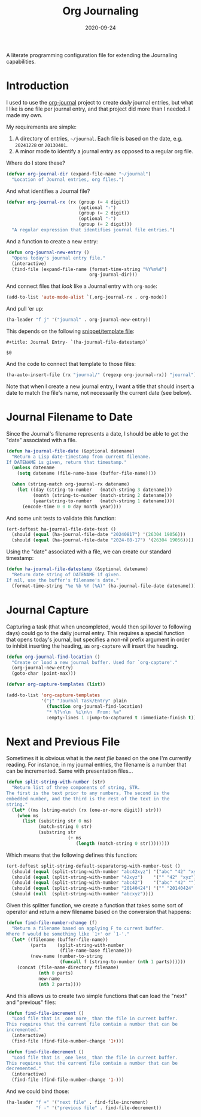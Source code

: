 #+title:  Org Journaling
#+author: Howard X. Abrams
#+date:   2020-09-24
#+tags: emacs org

A literate programming configuration file for extending the Journaling capabilities.

#+begin_src emacs-lisp :exports none
  ;;; org-journaling --- Configuring journals in org. -*- lexical-binding: t; -*-
  ;;
  ;; © 2020-2023 Howard X. Abrams
  ;;   This work is licensed under a Creative Commons Attribution 4.0 International License.
  ;;   See http://creativecommons.org/licenses/by/4.0/
  ;;
  ;; Author: Howard X. Abrams <http://gitlab.com/howardabrams>
  ;; Maintainer: Howard X. Abrams
  ;; Created: September 24, 2020
  ;;
  ;; This file is not part of GNU Emacs.
  ;;
  ;;; Commentary:
  ;;
  ;; *NB:* Do not edit this file. Instead, edit the original literate file at:
  ;;            ~/src/hamacs/org-journaling.org
  ;;       And tangle the file to recreate this one.
  ;;
  ;;; Code:
#+end_src
* Introduction
I used to use the [[https://github.com/bastibe/org-journal][org-journal]] project to create /daily/ journal entries, but what I like is one file per journal entry, and that project did more than I needed. I made my own.

My requirements are simple:

  1. A directory of entries, =~/journal=. Each file is based on the date, e.g. =20241228= or =20130401=.
  2. A minor mode to identify a journal entry as opposed to a regular org file.

Where do I store these?

#+BEGIN_SRC emacs-lisp
  (defvar org-journal-dir (expand-file-name "~/journal")
    "Location of Journal entries, org files.")
#+END_SRC

And what identifies a Journal file?

#+BEGIN_SRC emacs-lisp
  (defvar org-journal-rx (rx (group (= 4 digit))
                             (optional "-")
                             (group (= 2 digit))
                             (optional "-")
                             (group (= 2 digit)))
    "A regular expression that identifies journal file entries.")
  #+END_SRC
And a function to create a new entry:

#+BEGIN_SRC emacs-lisp
  (defun org-journal-new-entry ()
    "Opens today's journal entry file."
    (interactive)
    (find-file (expand-file-name (format-time-string "%Y%m%d")
                                 org-journal-dir)))
#+END_SRC

And connect files that /look/ like a Journal entry with =org-mode=:

#+BEGIN_SRC emacs-lisp
  (add-to-list 'auto-mode-alist `(,org-journal-rx . org-mode))
#+END_SRC

And pull ‘er up:
#+BEGIN_SRC emacs-lisp
    (ha-leader "f j" '("journal" . org-journal-new-entry))
#+END_SRC

This depends on the following [[file:~/.doom.d/snippets/org-journal-mode/__journal][snippet/template file]]:

#+begin_src snippet :tangle ~/src/hamacs/templates/journal
#+title: Journal Entry- `(ha-journal-file-datestamp)`

$0
#+end_src

And the code to connect that template to those files:

#+BEGIN_SRC emacs-lisp
  (ha-auto-insert-file (rx "journal/" (regexp org-journal-rx)) "journal")
#+END_SRC

Note that when I create a new journal entry, I want a title that should insert a date to match the file's name, not necessarily the current date (see below).
* Journal Filename to Date
Since the Journal's filename represents a date, I should be able to get the "date" associated with a file.

#+begin_src emacs-lisp
  (defun ha-journal-file-date (&optional datename)
    "Return a Lisp date-timestamp from current filename.
  If DATENAME is given, return that timestamp."
    (unless datename
      (setq datename (file-name-base (buffer-file-name))))

    (when (string-match org-journal-rx datename)
      (let ((day (string-to-number   (match-string 3 datename)))
            (month (string-to-number (match-string 2 datename)))
            (year(string-to-number   (match-string 1 datename))))
        (encode-time 0 0 0 day month year))))
#+end_src

And some unit tests to validate this function:

#+begin_src emacs-lisp :tangle no
  (ert-deftest ha-journal-file-date-test ()
    (should (equal (ha-journal-file-date "20240817") '(26304 19056)))
    (should (equal (ha-journal-file-date "2024-08-17") '(26304 19056))))
#+end_src
Using the "date" associated with a file, we can create our standard timestamp:

#+begin_src emacs-lisp
  (defun ha-journal-file-datestamp (&optional datename)
    "Return date string of DATENAME if given.
  If nil, use the buffer's filename's date."
    (format-time-string "%e %b %Y (%A)" (ha-journal-file-date datename)))
#+end_src
* Journal Capture
Capturing a task (that when uncompleted, would then spillover to following days) could go to the daily journal entry. This requires a special function that opens today's journal, but specifies a non-nil prefix argument in order to inhibit inserting the heading, as =org-capture= will insert the heading.

#+begin_src emacs-lisp
  (defun org-journal-find-location ()
    "Create or load a new journal buffer. Used for `org-capture'."
    (org-journal-new-entry)
    (goto-char (point-max)))

  (defvar org-capture-templates (list))

  (add-to-list 'org-capture-templates
               '("j" "Journal Task/Entry" plain
                 (function org-journal-find-location)
                 "* %?\n\n  %i\n\n  From: %a"
                 :empty-lines 1 :jump-to-captured t :immediate-finish t))
#+end_src
* Next and Previous File
Sometimes it is obvious what is the /next file/ based on the one I'm currently reading. For instance, in my journal entries, the filename is a number that can be incremented. Same with presentation files...

#+begin_src emacs-lisp
  (defun split-string-with-number (str)
    "Return list of three components of string, STR.
  The first is the text prior to any numbers, The second is the
  embedded number, and the third is the rest of the text in the
  string."
    (let* ((ms (string-match (rx (one-or-more digit)) str)))
      (when ms
        (list (substring str 0 ms)
              (match-string 0 str)
              (substring str
                         (+ ms
                            (length (match-string 0 str))))))))
#+end_src

Which means that the following defines this function:

#+begin_src emacs-lisp :tangle no
  (ert-deftest split-string-default-separatorsg-with-number-test ()
    (should (equal (split-string-with-number "abc42xyz") '("abc" "42" "xyz")))
    (should (equal (split-string-with-number "42xyz")    '("" "42" "xyz")))
    (should (equal (split-string-with-number "abc42")    '("abc" "42" "")))
    (should (equal (split-string-with-number "20140424") '("" "20140424" "")))
    (should (null  (split-string-with-number "abcxyz"))))
#+end_src

Given this splitter function, we create a function that takes some sort of operator and return a new filename based on the conversion that happens:

#+begin_src emacs-lisp
  (defun find-file-number-change (f)
    "Return a filename based on applying F to current buffer.
  Where F would be something like `1+' or `1-'."
    (let* ((filename (buffer-file-name))
           (parts    (split-string-with-number
                      (file-name-base filename)))
           (new-name (number-to-string
                      (funcall f (string-to-number (nth 1 parts))))))
      (concat (file-name-directory filename)
              (nth 0 parts)
              new-name
              (nth 2 parts))))
#+end_src

And this allows us to create two simple functions that can load the "next" and "previous" files:

#+begin_src emacs-lisp
  (defun find-file-increment ()
    "Load file that is _one more_ than the file in current buffer.
  This requires that the current file contain a number that can be
  incremented."
    (interactive)
    (find-file (find-file-number-change '1+)))
#+end_src

#+begin_src emacs-lisp
  (defun find-file-decrement ()
    "Load file that is _one less_ than the file in current buffer.
  This requires that the current file contain a number that can be
  decremented."
    (interactive)
    (find-file (find-file-number-change '1-)))
#+end_src

And we could bind those:

#+BEGIN_SRC emacs-lisp
  (ha-leader "f +" '("next file" . find-file-increment)
             "f -" '("previous file" . find-file-decrement))
#+END_SRC

* Technical Artifacts                          :noexport:
Let's =provide= a name so we can =require= this file.

#+begin_src emacs-lisp :exports none
(provide 'ha-org-journaling)
;;; ha-org-journaling.el ends here
#+end_src

Before you can build this on a new system, make sure that you put the cursor over any of these properties, and hit: ~C-c C-c~

#+description: A literate programming configuration file for extending the Journaling capabilities.

#+property:    header-args:sh :tangle no
#+property:    header-args:emacs-lisp :tangle yes
#+property:    header-args    :results none :eval no-export :comments no mkdirp yes

#+options:     num:nil toc:t todo:nil tasks:nil tags:nil date:nil
#+options:     skip:nil author:nil email:nil creator:nil timestamp:nil
#+infojs_opt:  view:nil toc:t ltoc:t mouse:underline buttons:0 path:http://orgmode.org/org-info.js
